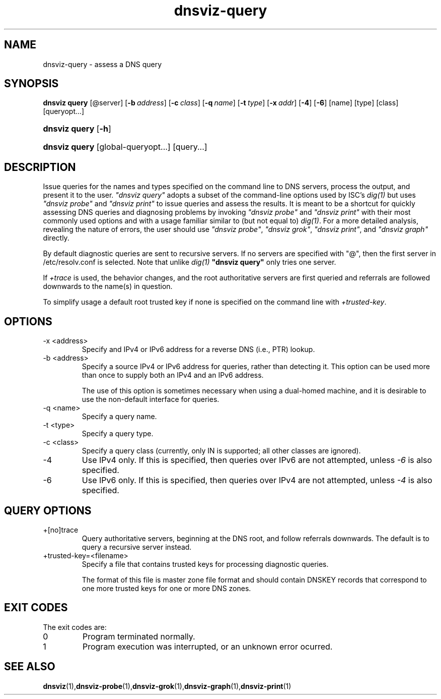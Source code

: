 .\"
.\" This file is a part of DNSViz, a tool suite for DNS/DNSSEC monitoring,
.\" analysis, and visualization.
.\" Created by Casey Deccio (casey@deccio.net)
.\"
.\" Copyright 2016 VeriSign, Inc.
.\"
.\" DNSViz is free software; you can redistribute it and/or modify
.\" it under the terms of the GNU General Public License as published by
.\" the Free Software Foundation; either version 2 of the License, or
.\" (at your option) any later version.
.\"
.\" DNSViz is distributed in the hope that it will be useful,
.\" but WITHOUT ANY WARRANTY; without even the implied warranty of
.\" MERCHANTABILITY or FITNESS FOR A PARTICULAR PURPOSE.  See the
.\" GNU General Public License for more details.
.\"
.\" You should have received a copy of the GNU General Public License along
.\" with DNSViz.  If not, see <http://www.gnu.org/licenses/>.
.\"
.TH dnsviz-query 1 "13 Dec 2015" "v0.5.0"
.SH NAME
dnsviz-query \- assess a DNS query
.SH SYNOPSIS
\fBdnsviz query\fR [@server] [\fB\-b\ \fR\fB\fIaddress\fR\fR] [\fB\-c\ \fR\fB\fIclass\fR\fR] [\fB\-q\ \fR\fB\fIname\fR\fR] [\fB\-t\ \fR\fB\fItype\fR\fR] [\fB\-x\ \fR\fB\fIaddr\fR\fR] [\fB\-4\fR] [\fB\-6\fR] [name] [type] [class] [queryopt...]
.HP 4
\fBdnsviz query\fR [\fB\-h\fR]
.HP 4
\fBdnsviz query\fR [global\-queryopt...] [query...]
.SH DESCRIPTION
Issue queries for the names and types specified on the command line to DNS
servers, process the output, and present it to the user.  \fI"dnsviz query"\fP
adopts a subset of the command-line options used by ISC's \fIdig(1)\fP but uses
\fI"dnsviz probe"\fP and \fI"dnsviz print"\fP to issue queries and assess the
results.  It is meant to be a shortcut for quickly assessing DNS queries and
diagnosing problems by invoking \fI"dnsviz probe"\fP and \fI"dnsviz print"\fP
with their most commonly used options and with a usage familiar similar to (but
not equal to) \fIdig(1)\fP.  For a more detailed analysis, revealing the nature
of errors, the user should use \fI"dnsviz probe"\fP, \fI"dnsviz grok"\fP,
\fI"dnsviz print"\fP, and \fI"dnsviz graph"\fP directly.

By default diagnostic queries are sent to recursive servers.  If no servers are
specified with "@", then the first server in /etc/resolv.conf is selected.
Note that unlike \fIdig(1)\fP \fB"dnsviz query"\fP only tries one server.

If \fI+trace\fP is used, the behavior changes, and the root authoritative
servers are first queried and referrals are followed downwards to the name(s)
in question.

To simplify usage a default root trusted key if none is specified on the
command line with \fI+trusted-key\fP.

.SH OPTIONS
.IP "-x <address>"
Specify and IPv4 or IPv6 address for a reverse DNS (i.e., PTR) lookup.
.IP "-b <address>"
Specify a source IPv4 or IPv6 address for queries, rather than detecting it.
This option can be used more than once to supply both an IPv4 and an IPv6
address.

The use of this option is sometimes necessary when using a dual-homed machine,
and it is desirable to use the non-default interface for queries.
.IP "-q <name>"
Specify a query name.
.IP "-t <type>"
Specify a query type.
.IP "-c <class>"
Specify a query class (currently, only IN is supported; all other classes are ignored).
.IP -4
Use IPv4 only.  If this is specified, then queries over IPv6 are not
attempted, unless \fI-6\fP is also specified.
.IP -6
Use IPv6 only.  If this is specified, then queries over IPv4 are not
attempted, unless \fI-4\fP is also specified.

.SH QUERY OPTIONS
.IP +[no]trace
Query authoritative servers, beginning at the DNS root, and follow referrals
downwards.  The default is to query a recursive server instead.
.IP +trusted-key=<filename>
Specify a file that contains trusted keys for processing diagnostic queries.

The format of this file is master zone file format and should contain DNSKEY
records that correspond to one more trusted keys for one or more DNS zones.
.SH EXIT CODES
The exit codes are:
.IP 0
Program terminated normally.
.IP 1
Program execution was interrupted, or an unknown error ocurred.
.SH SEE ALSO
.BR dnsviz (1), dnsviz-probe (1), dnsviz-grok (1), dnsviz-graph (1), dnsviz-print (1)
